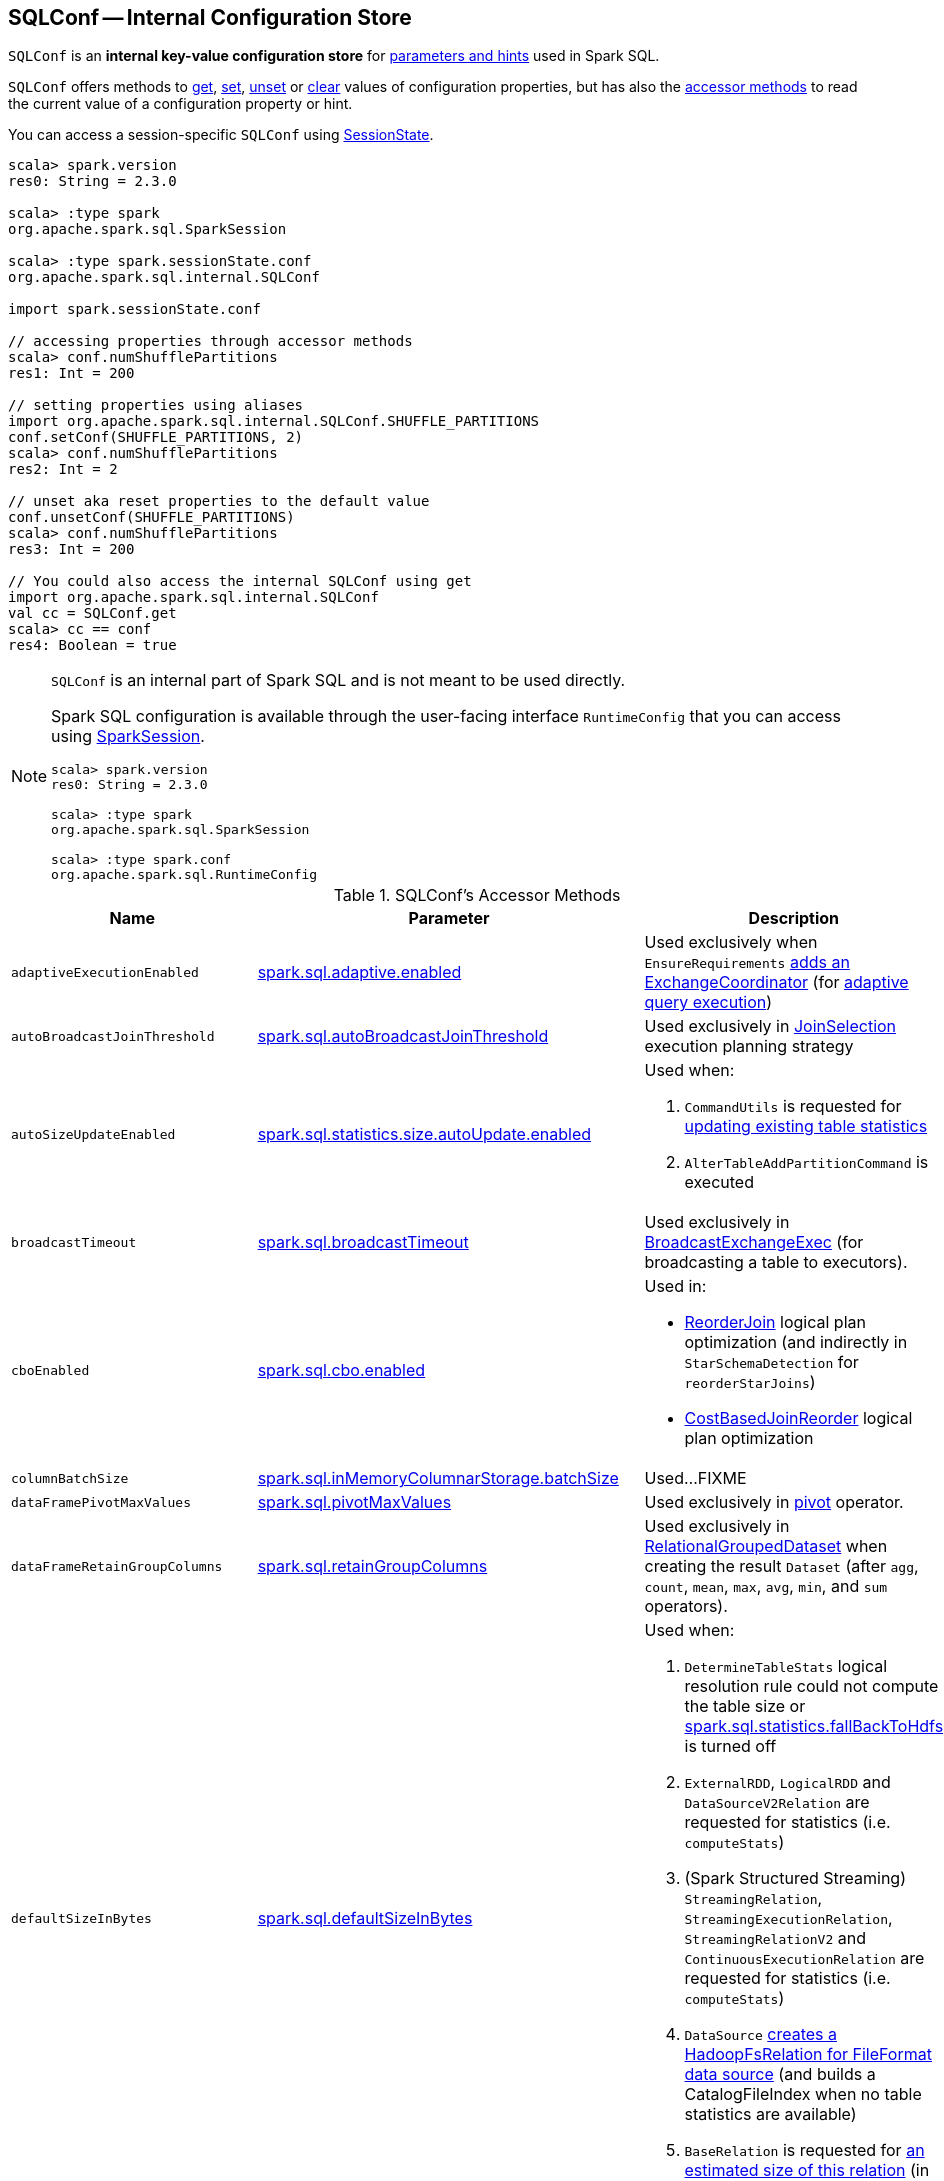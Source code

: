 == [[SQLConf]] SQLConf -- Internal Configuration Store

`SQLConf` is an *internal key-value configuration store* for <<parameters, parameters and hints>> used in Spark SQL.

`SQLConf` offers methods to <<get, get>>, <<set, set>>, <<unset, unset>> or <<clear, clear>> values of configuration properties, but has also the <<accessor-methods, accessor methods>> to read the current value of a configuration property or hint.

You can access a session-specific `SQLConf` using link:spark-sql-SparkSession.adoc#sessionState[SessionState].

[source, scala]
----
scala> spark.version
res0: String = 2.3.0

scala> :type spark
org.apache.spark.sql.SparkSession

scala> :type spark.sessionState.conf
org.apache.spark.sql.internal.SQLConf

import spark.sessionState.conf

// accessing properties through accessor methods
scala> conf.numShufflePartitions
res1: Int = 200

// setting properties using aliases
import org.apache.spark.sql.internal.SQLConf.SHUFFLE_PARTITIONS
conf.setConf(SHUFFLE_PARTITIONS, 2)
scala> conf.numShufflePartitions
res2: Int = 2

// unset aka reset properties to the default value
conf.unsetConf(SHUFFLE_PARTITIONS)
scala> conf.numShufflePartitions
res3: Int = 200

// You could also access the internal SQLConf using get
import org.apache.spark.sql.internal.SQLConf
val cc = SQLConf.get
scala> cc == conf
res4: Boolean = true
----

[NOTE]
====
`SQLConf` is an internal part of Spark SQL and is not meant to be used directly.

Spark SQL configuration is available through the user-facing interface `RuntimeConfig` that you can access using link:spark-sql-SparkSession.adoc#conf[SparkSession].

[source, scala]
----
scala> spark.version
res0: String = 2.3.0

scala> :type spark
org.apache.spark.sql.SparkSession

scala> :type spark.conf
org.apache.spark.sql.RuntimeConfig
----
====

[[accessor-methods]]
.SQLConf's Accessor Methods
[cols="1,1,1",options="header",width="100%"]
|===
| Name
| Parameter
| Description

| [[adaptiveExecutionEnabled]] `adaptiveExecutionEnabled`
| link:spark-sql-properties.adoc#spark.sql.adaptive.enabled[spark.sql.adaptive.enabled]
| Used exclusively when `EnsureRequirements` link:spark-sql-EnsureRequirements.adoc#withExchangeCoordinator[adds an ExchangeCoordinator] (for link:spark-sql-adaptive-query-execution.adoc[adaptive query execution])

| [[autoBroadcastJoinThreshold]] `autoBroadcastJoinThreshold`
| link:spark-sql-properties.adoc#spark.sql.autoBroadcastJoinThreshold[spark.sql.autoBroadcastJoinThreshold]
| Used exclusively in link:spark-sql-SparkStrategy-JoinSelection.adoc[JoinSelection] execution planning strategy

| [[autoSizeUpdateEnabled]] `autoSizeUpdateEnabled`
| link:spark-sql-properties.adoc#spark.sql.statistics.size.autoUpdate.enabled[spark.sql.statistics.size.autoUpdate.enabled]
a|

Used when:

1. `CommandUtils` is requested for link:spark-sql-CommandUtils.adoc#updateTableStats[updating existing table statistics]

1. `AlterTableAddPartitionCommand` is executed

| [[broadcastTimeout]] `broadcastTimeout`
| link:spark-sql-properties.adoc#spark.sql.broadcastTimeout[spark.sql.broadcastTimeout]
| Used exclusively in link:spark-sql-SparkPlan-BroadcastExchangeExec.adoc[BroadcastExchangeExec] (for broadcasting a table to executors).

| [[cboEnabled]] `cboEnabled`
| link:spark-sql-properties.adoc#spark.sql.cbo.enabled[spark.sql.cbo.enabled]
a|

Used in:

* link:spark-sql-Optimizer-ReorderJoin.adoc[ReorderJoin] logical plan optimization (and indirectly in `StarSchemaDetection` for `reorderStarJoins`)
* link:spark-sql-Optimizer-CostBasedJoinReorder.adoc[CostBasedJoinReorder] logical plan optimization

| [[columnBatchSize]] `columnBatchSize`
| link:spark-sql-properties.adoc#spark.sql.inMemoryColumnarStorage.batchSize[spark.sql.inMemoryColumnarStorage.batchSize]
| Used...FIXME

| [[dataFramePivotMaxValues]] `dataFramePivotMaxValues`
| link:spark-sql-properties.adoc#spark.sql.pivotMaxValues[spark.sql.pivotMaxValues]
| Used exclusively in link:spark-sql-RelationalGroupedDataset.adoc#pivot[pivot] operator.

| [[dataFrameRetainGroupColumns]] `dataFrameRetainGroupColumns`
| link:spark-sql-properties.adoc#spark.sql.retainGroupColumns[spark.sql.retainGroupColumns]
| Used exclusively in link:spark-sql-RelationalGroupedDataset.adoc[RelationalGroupedDataset] when creating the result `Dataset` (after `agg`, `count`, `mean`, `max`, `avg`, `min`, and `sum` operators).

| [[defaultSizeInBytes]] `defaultSizeInBytes`
| link:spark-sql-properties.adoc#spark.sql.defaultSizeInBytes[spark.sql.defaultSizeInBytes]
a|

Used when:

1. `DetermineTableStats` logical resolution rule could not compute the table size or <<spark.sql.statistics.fallBackToHdfs, spark.sql.statistics.fallBackToHdfs>> is turned off

1. `ExternalRDD`, `LogicalRDD` and `DataSourceV2Relation` are requested for statistics (i.e. `computeStats`)

1.  (Spark Structured Streaming) `StreamingRelation`, `StreamingExecutionRelation`, `StreamingRelationV2` and `ContinuousExecutionRelation` are requested for statistics (i.e. `computeStats`)

1. `DataSource` link:spark-sql-DataSource.adoc#resolveRelation[creates a HadoopFsRelation for FileFormat data source] (and builds a CatalogFileIndex when no table statistics are available)

1. `BaseRelation` is requested for link:spark-sql-BaseRelation.adoc#sizeInBytes[an estimated size of this relation] (in bytes)

| [[fallBackToHdfsForStatsEnabled]] `fallBackToHdfsForStatsEnabled`
| link:spark-sql-properties.adoc#spark.sql.statistics.fallBackToHdfs[spark.sql.statistics.fallBackToHdfs]
| Used exclusively when `DetermineTableStats` logical resolution rule is executed.

| [[histogramEnabled]] `histogramEnabled`
| link:spark-sql-properties.adoc#spark.sql.statistics.histogram.enabled[spark.sql.statistics.histogram.enabled]
| Used exclusively when `AnalyzeColumnCommand` logical command is link:spark-sql-LogicalPlan-AnalyzeColumnCommand.adoc#run[executed].

| [[histogramNumBins]] `histogramNumBins`
| link:spark-sql-properties.adoc#spark.sql.statistics.histogram.numBins[spark.sql.statistics.histogram.numBins]
| Used exclusively when `AnalyzeColumnCommand` is link:spark-sql-LogicalPlan-AnalyzeColumnCommand.adoc#run[executed] with link:spark-sql-properties.adoc#spark.sql.statistics.histogram.enabled[spark.sql.statistics.histogram.enabled] turned on (and link:spark-sql-LogicalPlan-AnalyzeColumnCommand.adoc#computePercentiles[calculates percentiles]).

| [[numShufflePartitions]] `numShufflePartitions`
| link:spark-sql-properties.adoc#spark.sql.shuffle.partitions[spark.sql.shuffle.partitions]
a|

Used in:

* Dataset's link:spark-sql-dataset-operators.adoc#repartition[repartition] operator (for a link:spark-sql-LogicalPlan-Repartition-RepartitionByExpression.adoc#RepartitionByExpression[RepartitionByExpression] logical operator)
* link:spark-sql-SparkSqlAstBuilder.adoc#withRepartitionByExpression[SparkSqlAstBuilder] (for a link:spark-sql-LogicalPlan-Repartition-RepartitionByExpression.adoc#RepartitionByExpression[RepartitionByExpression] logical operator)
* link:spark-sql-SparkStrategy-JoinSelection.adoc#canBuildLocalHashMap[JoinSelection] execution planning strategy
* link:spark-sql-LogicalPlan-RunnableCommand.adoc#SetCommand[SetCommand] logical command
* link:spark-sql-EnsureRequirements.adoc#defaultNumPreShufflePartitions[EnsureRequirements] physical plan optimization

| [[joinReorderEnabled]] `joinReorderEnabled`
| link:spark-sql-properties.adoc#spark.sql.cbo.joinReorder.enabled[spark.sql.cbo.joinReorder.enabled]
| Used exclusively in link:spark-sql-Optimizer-CostBasedJoinReorder.adoc[CostBasedJoinReorder] logical plan optimization

| [[limitScaleUpFactor]] `limitScaleUpFactor`
| link:spark-sql-properties.adoc#spark.sql.limit.scaleUpFactor[spark.sql.limit.scaleUpFactor]
| Used exclusively when a physical operator is requested link:spark-sql-SparkPlan.adoc#executeTake[the first n rows as an array].

| [[preferSortMergeJoin]] `preferSortMergeJoin`
| link:spark-sql-properties.adoc#spark.sql.join.preferSortMergeJoin[spark.sql.join.preferSortMergeJoin]
| Used exclusively in link:spark-sql-SparkStrategy-JoinSelection.adoc[JoinSelection] execution planning strategy to prefer sort merge join over shuffle hash join.

| [[runSQLonFile]] `runSQLonFile`
| link:spark-sql-properties.adoc#spark.sql.runSQLOnFiles[spark.sql.runSQLOnFiles]
a|

Used when:

* `ResolveRelations` does link:spark-sql-ResolveRelations.adoc#isRunningDirectlyOnFiles[isRunningDirectlyOnFiles]

* `ResolveSQLOnFile` does link:spark-sql-ResolveSQLOnFile.adoc#maybeSQLFile[maybeSQLFile]

| [[starSchemaDetection]] `starSchemaDetection`
| link:spark-sql-properties.adoc#spark.sql.cbo.starSchemaDetection[spark.sql.cbo.starSchemaDetection]
| Used exclusively in link:spark-sql-Optimizer-ReorderJoin.adoc[ReorderJoin] logical plan optimization (and indirectly in `StarSchemaDetection`)

| [[subexpressionEliminationEnabled]] `subexpressionEliminationEnabled`
| link:spark-sql-properties.adoc#spark.sql.subexpressionElimination.enabled[spark.sql.subexpressionElimination.enabled]
| Used exclusively when `SparkPlan` is requested for link:spark-sql-SparkPlan.adoc#subexpressionEliminationEnabled[subexpressionEliminationEnabled] flag.

| [[useCompression]] `useCompression`
| link:spark-sql-properties.adoc#spark.sql.inMemoryColumnarStorage.compressed[spark.sql.inMemoryColumnarStorage.compressed]
| Used...FIXME

| [[wholeStageEnabled]] `wholeStageEnabled`
| link:spark-sql-properties.adoc#spark.sql.codegen.wholeStage[spark.sql.codegen.wholeStage]
a| Used in:

* link:spark-sql-CollapseCodegenStages.adoc[CollapseCodegenStages] to control codegen
* link:spark-sql-ParquetFileFormat.adoc[ParquetFileFormat] to control row batch reading

| [[wholeStageFallback]] `wholeStageFallback`
| link:spark-sql-properties.adoc#spark.sql.codegen.fallback[spark.sql.codegen.fallback]
| Used exclusively when `WholeStageCodegenExec` is link:spark-sql-SparkPlan-WholeStageCodegenExec.adoc#doExecute[executed].

| [[wholeStageMaxNumFields]] `wholeStageMaxNumFields`
| link:spark-sql-properties.adoc#spark.sql.codegen.maxFields[spark.sql.codegen.maxFields]
a|

Used in:

* link:spark-sql-CollapseCodegenStages.adoc[CollapseCodegenStages] to control codegen
* link:spark-sql-ParquetFileFormat.adoc[ParquetFileFormat] to control row batch reading

| [[windowExecBufferSpillThreshold]] `windowExecBufferSpillThreshold`
| link:spark-sql-properties.adoc#spark.sql.windowExec.buffer.spill.threshold[spark.sql.windowExec.buffer.spill.threshold]
| Used exclusively when `WindowExec` unary physical operator is link:spark-sql-SparkPlan-WindowExec.adoc#doExecute[executed].

| [[useObjectHashAggregation]] `useObjectHashAggregation`
| link:spark-sql-properties.adoc#spark.sql.execution.useObjectHashAggregateExec[spark.sql.execution.useObjectHashAggregateExec]
| Used exclusively in `Aggregation` execution planning strategy when link:spark-sql-SparkStrategy-Aggregation.adoc#AggUtils-createAggregate[selecting a physical plan].
|===

=== [[get]] Getting Parameters and Hints

You can get the current parameters and hints using the following family of `get` methods.

[source, scala]
----
getConfString(key: String): String
getConf[T](entry: ConfigEntry[T], defaultValue: T): T
getConf[T](entry: ConfigEntry[T]): T
getConf[T](entry: OptionalConfigEntry[T]): Option[T]
getConfString(key: String, defaultValue: String): String
getAllConfs: immutable.Map[String, String]
getAllDefinedConfs: Seq[(String, String, String)]
----

=== [[set]] Setting Parameters and Hints

You can set parameters and hints using the following family of `set` methods.

[source, scala]
----
setConf(props: Properties): Unit
setConfString(key: String, value: String): Unit
setConf[T](entry: ConfigEntry[T], value: T): Unit
----

=== [[unset]] Unsetting Parameters and Hints

You can unset parameters and hints using the following family of `unset` methods.

[source, scala]
----
unsetConf(key: String): Unit
unsetConf(entry: ConfigEntry[_]): Unit
----

=== [[clear]] Clearing All Parameters and Hints

[source, scala]
----
clear(): Unit
----

You can use `clear` to remove all the parameters and hints in `SQLConf`.
